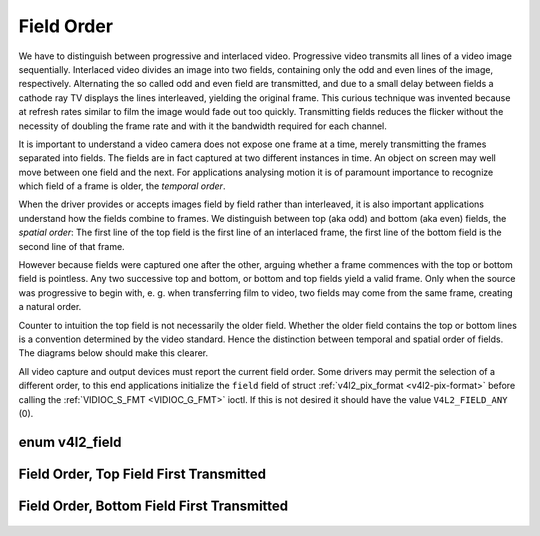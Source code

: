 .. -*- coding: utf-8; mode: rst -*-

.. _field-order:

***********
Field Order
***********

We have to distinguish between progressive and interlaced video.
Progressive video transmits all lines of a video image sequentially.
Interlaced video divides an image into two fields, containing only the
odd and even lines of the image, respectively. Alternating the so called
odd and even field are transmitted, and due to a small delay between
fields a cathode ray TV displays the lines interleaved, yielding the
original frame. This curious technique was invented because at refresh
rates similar to film the image would fade out too quickly. Transmitting
fields reduces the flicker without the necessity of doubling the frame
rate and with it the bandwidth required for each channel.

It is important to understand a video camera does not expose one frame
at a time, merely transmitting the frames separated into fields. The
fields are in fact captured at two different instances in time. An
object on screen may well move between one field and the next. For
applications analysing motion it is of paramount importance to recognize
which field of a frame is older, the *temporal order*.

When the driver provides or accepts images field by field rather than
interleaved, it is also important applications understand how the fields
combine to frames. We distinguish between top (aka odd) and bottom (aka
even) fields, the *spatial order*: The first line of the top field is
the first line of an interlaced frame, the first line of the bottom
field is the second line of that frame.

However because fields were captured one after the other, arguing
whether a frame commences with the top or bottom field is pointless. Any
two successive top and bottom, or bottom and top fields yield a valid
frame. Only when the source was progressive to begin with, e. g. when
transferring film to video, two fields may come from the same frame,
creating a natural order.

Counter to intuition the top field is not necessarily the older field.
Whether the older field contains the top or bottom lines is a convention
determined by the video standard. Hence the distinction between temporal
and spatial order of fields. The diagrams below should make this
clearer.

All video capture and output devices must report the current field
order. Some drivers may permit the selection of a different order, to
this end applications initialize the ``field`` field of struct
:ref:`v4l2_pix_format <v4l2-pix-format>` before calling the
:ref:`VIDIOC_S_FMT <VIDIOC_G_FMT>` ioctl. If this is not desired it
should have the value ``V4L2_FIELD_ANY`` (0).


.. _v4l2-field:

enum v4l2_field
===============

.. tabularcolumns:: |p{6.6cm}|p{2.2cm}|p{8.7cm}|

.. flat-table::
    :header-rows:  0
    :stub-columns: 0
    :widths:       3 1 4


    -  .. row 1

       -  ``V4L2_FIELD_ANY``

       -  0

       -  Applications request this field order when any one of the
	  ``V4L2_FIELD_NONE``, ``V4L2_FIELD_TOP``, ``V4L2_FIELD_BOTTOM``, or
	  ``V4L2_FIELD_INTERLACED`` formats is acceptable. Drivers choose
	  depending on hardware capabilities or e. g. the requested image
	  size, and return the actual field order. Drivers must never return
	  ``V4L2_FIELD_ANY``. If multiple field orders are possible the
	  driver must choose one of the possible field orders during
	  :ref:`VIDIOC_S_FMT <VIDIOC_G_FMT>` or
	  :ref:`VIDIOC_TRY_FMT <VIDIOC_G_FMT>`. struct
	  :ref:`v4l2_buffer <v4l2-buffer>` ``field`` can never be
	  ``V4L2_FIELD_ANY``.

    -  .. row 2

       -  ``V4L2_FIELD_NONE``

       -  1

       -  Images are in progressive format, not interlaced. The driver may
	  also indicate this order when it cannot distinguish between
	  ``V4L2_FIELD_TOP`` and ``V4L2_FIELD_BOTTOM``.

    -  .. row 3

       -  ``V4L2_FIELD_TOP``

       -  2

       -  Images consist of the top (aka odd) field only.

    -  .. row 4

       -  ``V4L2_FIELD_BOTTOM``

       -  3

       -  Images consist of the bottom (aka even) field only. Applications
	  may wish to prevent a device from capturing interlaced images
	  because they will have "comb" or "feathering" artefacts around
	  moving objects.

    -  .. row 5

       -  ``V4L2_FIELD_INTERLACED``

       -  4

       -  Images contain both fields, interleaved line by line. The temporal
	  order of the fields (whether the top or bottom field is first
	  transmitted) depends on the current video standard. M/NTSC
	  transmits the bottom field first, all other standards the top
	  field first.

    -  .. row 6

       -  ``V4L2_FIELD_SEQ_TB``

       -  5

       -  Images contain both fields, the top field lines are stored first
	  in memory, immediately followed by the bottom field lines. Fields
	  are always stored in temporal order, the older one first in
	  memory. Image sizes refer to the frame, not fields.

    -  .. row 7

       -  ``V4L2_FIELD_SEQ_BT``

       -  6

       -  Images contain both fields, the bottom field lines are stored
	  first in memory, immediately followed by the top field lines.
	  Fields are always stored in temporal order, the older one first in
	  memory. Image sizes refer to the frame, not fields.

    -  .. row 8

       -  ``V4L2_FIELD_ALTERNATE``

       -  7

       -  The two fields of a frame are passed in separate buffers, in
	  temporal order, i. e. the older one first. To indicate the field
	  parity (whether the current field is a top or bottom field) the
	  driver or application, depending on data direction, must set
	  struct :ref:`v4l2_buffer <v4l2-buffer>` ``field`` to
	  ``V4L2_FIELD_TOP`` or ``V4L2_FIELD_BOTTOM``. Any two successive
	  fields pair to build a frame. If fields are successive, without
	  any dropped fields between them (fields can drop individually),
	  can be determined from the struct
	  :ref:`v4l2_buffer <v4l2-buffer>` ``sequence`` field. This
	  format cannot be selected when using the read/write I/O method
	  since there is no way to communicate if a field was a top or
	  bottom field.

    -  .. row 9

       -  ``V4L2_FIELD_INTERLACED_TB``

       -  8

       -  Images contain both fields, interleaved line by line, top field
	  first. The top field is transmitted first.

    -  .. row 10

       -  ``V4L2_FIELD_INTERLACED_BT``

       -  9

       -  Images contain both fields, interleaved line by line, top field
	  first. The bottom field is transmitted first.



.. _fieldseq-tb:

Field Order, Top Field First Transmitted
========================================

.. figure::  field-order_files/fieldseq_tb.*
    :alt:    fieldseq_tb.pdf / fieldseq_tb.gif
    :align:  center


.. _fieldseq-bt:

Field Order, Bottom Field First Transmitted
===========================================

.. figure::  field-order_files/fieldseq_bt.*
    :alt:    fieldseq_bt.pdf / fieldseq_bt.gif
    :align:  center

